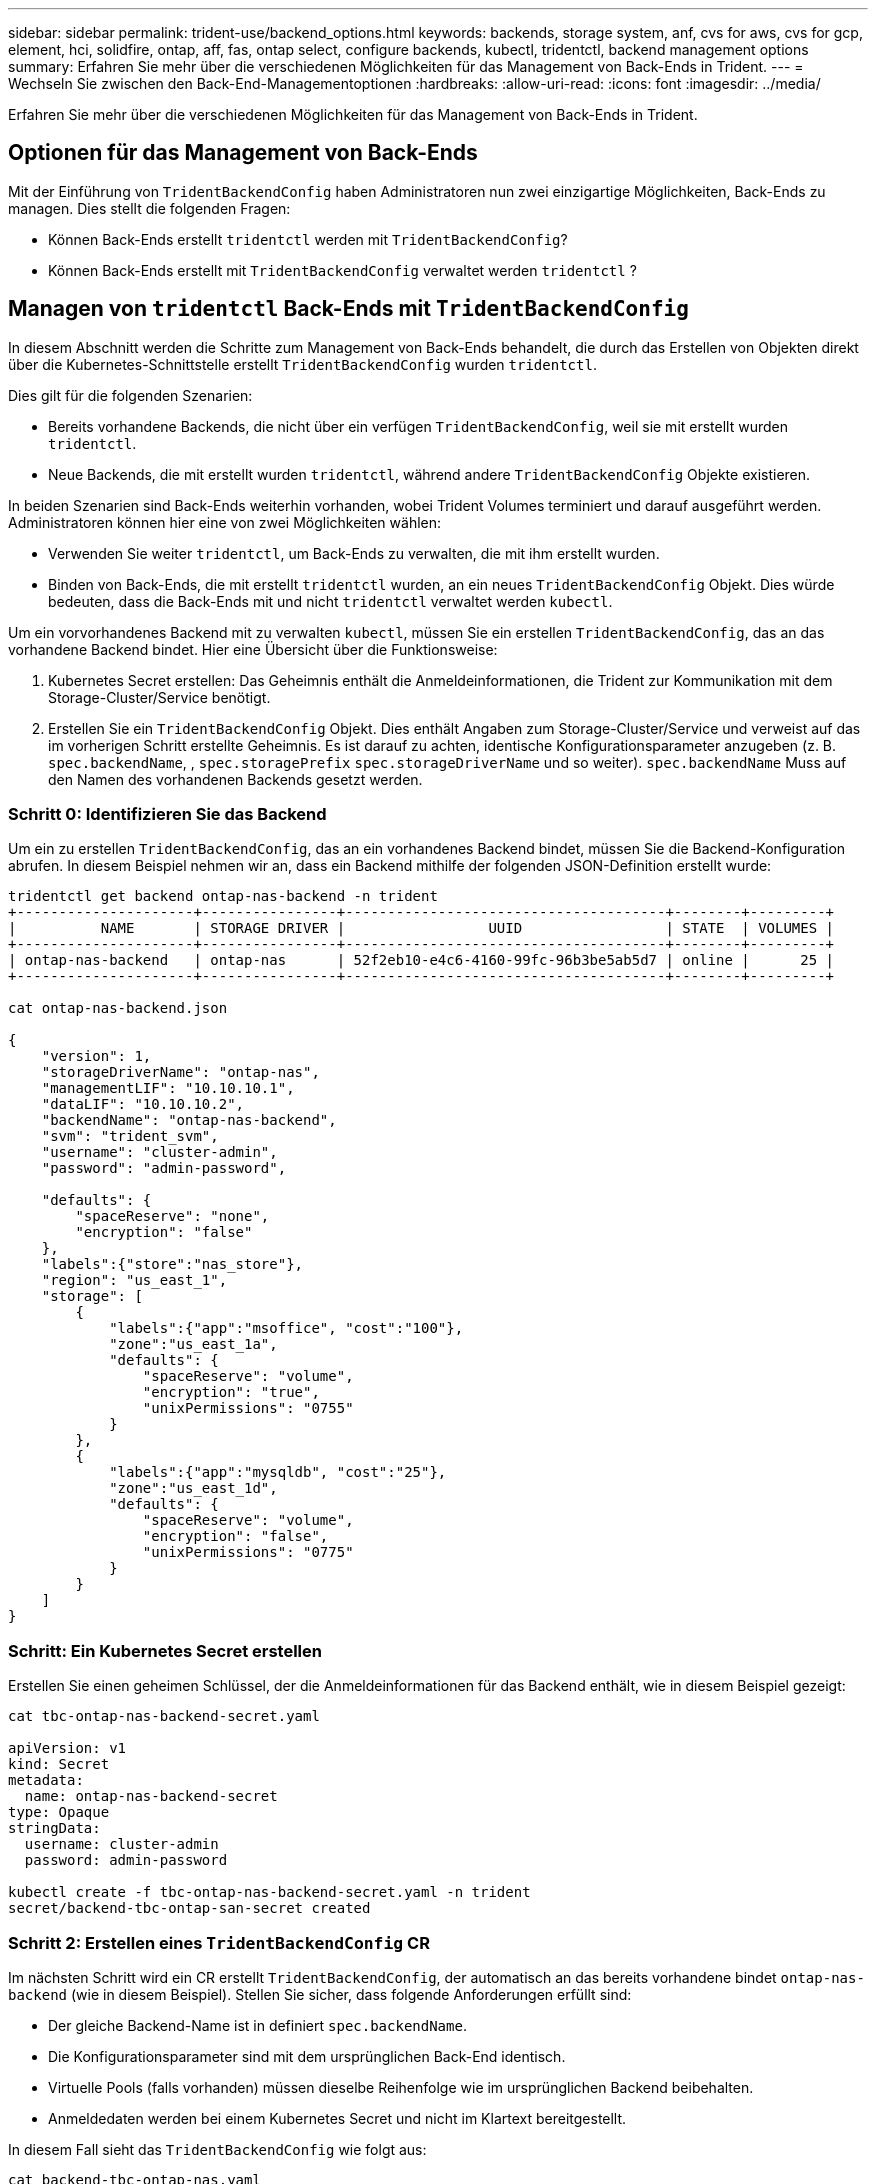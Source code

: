 ---
sidebar: sidebar 
permalink: trident-use/backend_options.html 
keywords: backends, storage system, anf, cvs for aws, cvs for gcp, element, hci, solidfire, ontap, aff, fas, ontap select, configure backends, kubectl, tridentctl, backend management options 
summary: Erfahren Sie mehr über die verschiedenen Möglichkeiten für das Management von Back-Ends in Trident. 
---
= Wechseln Sie zwischen den Back-End-Managementoptionen
:hardbreaks:
:allow-uri-read: 
:icons: font
:imagesdir: ../media/


[role="lead"]
Erfahren Sie mehr über die verschiedenen Möglichkeiten für das Management von Back-Ends in Trident.



== Optionen für das Management von Back-Ends

Mit der Einführung von `TridentBackendConfig` haben Administratoren nun zwei einzigartige Möglichkeiten, Back-Ends zu managen. Dies stellt die folgenden Fragen:

* Können Back-Ends erstellt `tridentctl` werden mit `TridentBackendConfig`?
* Können Back-Ends erstellt mit `TridentBackendConfig` verwaltet werden `tridentctl` ?




== Managen von `tridentctl` Back-Ends mit `TridentBackendConfig`

In diesem Abschnitt werden die Schritte zum Management von Back-Ends behandelt, die durch das Erstellen von Objekten direkt über die Kubernetes-Schnittstelle erstellt `TridentBackendConfig` wurden `tridentctl`.

Dies gilt für die folgenden Szenarien:

* Bereits vorhandene Backends, die nicht über ein verfügen `TridentBackendConfig`, weil sie mit erstellt wurden `tridentctl`.
* Neue Backends, die mit erstellt wurden `tridentctl`, während andere `TridentBackendConfig` Objekte existieren.


In beiden Szenarien sind Back-Ends weiterhin vorhanden, wobei Trident Volumes terminiert und darauf ausgeführt werden. Administratoren können hier eine von zwei Möglichkeiten wählen:

* Verwenden Sie weiter `tridentctl`, um Back-Ends zu verwalten, die mit ihm erstellt wurden.
* Binden von Back-Ends, die mit erstellt `tridentctl` wurden, an ein neues `TridentBackendConfig` Objekt. Dies würde bedeuten, dass die Back-Ends mit und nicht `tridentctl` verwaltet werden `kubectl`.


Um ein vorvorhandenes Backend mit zu verwalten `kubectl`, müssen Sie ein erstellen `TridentBackendConfig`, das an das vorhandene Backend bindet. Hier eine Übersicht über die Funktionsweise:

. Kubernetes Secret erstellen: Das Geheimnis enthält die Anmeldeinformationen, die Trident zur Kommunikation mit dem Storage-Cluster/Service benötigt.
. Erstellen Sie ein `TridentBackendConfig` Objekt. Dies enthält Angaben zum Storage-Cluster/Service und verweist auf das im vorherigen Schritt erstellte Geheimnis. Es ist darauf zu achten, identische Konfigurationsparameter anzugeben (z. B. `spec.backendName`, , `spec.storagePrefix` `spec.storageDriverName` und so weiter). `spec.backendName` Muss auf den Namen des vorhandenen Backends gesetzt werden.




=== Schritt 0: Identifizieren Sie das Backend

Um ein zu erstellen `TridentBackendConfig`, das an ein vorhandenes Backend bindet, müssen Sie die Backend-Konfiguration abrufen. In diesem Beispiel nehmen wir an, dass ein Backend mithilfe der folgenden JSON-Definition erstellt wurde:

[listing]
----
tridentctl get backend ontap-nas-backend -n trident
+---------------------+----------------+--------------------------------------+--------+---------+
|          NAME       | STORAGE DRIVER |                 UUID                 | STATE  | VOLUMES |
+---------------------+----------------+--------------------------------------+--------+---------+
| ontap-nas-backend   | ontap-nas      | 52f2eb10-e4c6-4160-99fc-96b3be5ab5d7 | online |      25 |
+---------------------+----------------+--------------------------------------+--------+---------+

cat ontap-nas-backend.json

{
    "version": 1,
    "storageDriverName": "ontap-nas",
    "managementLIF": "10.10.10.1",
    "dataLIF": "10.10.10.2",
    "backendName": "ontap-nas-backend",
    "svm": "trident_svm",
    "username": "cluster-admin",
    "password": "admin-password",

    "defaults": {
        "spaceReserve": "none",
        "encryption": "false"
    },
    "labels":{"store":"nas_store"},
    "region": "us_east_1",
    "storage": [
        {
            "labels":{"app":"msoffice", "cost":"100"},
            "zone":"us_east_1a",
            "defaults": {
                "spaceReserve": "volume",
                "encryption": "true",
                "unixPermissions": "0755"
            }
        },
        {
            "labels":{"app":"mysqldb", "cost":"25"},
            "zone":"us_east_1d",
            "defaults": {
                "spaceReserve": "volume",
                "encryption": "false",
                "unixPermissions": "0775"
            }
        }
    ]
}
----


=== Schritt: Ein Kubernetes Secret erstellen

Erstellen Sie einen geheimen Schlüssel, der die Anmeldeinformationen für das Backend enthält, wie in diesem Beispiel gezeigt:

[listing]
----
cat tbc-ontap-nas-backend-secret.yaml

apiVersion: v1
kind: Secret
metadata:
  name: ontap-nas-backend-secret
type: Opaque
stringData:
  username: cluster-admin
  password: admin-password

kubectl create -f tbc-ontap-nas-backend-secret.yaml -n trident
secret/backend-tbc-ontap-san-secret created
----


=== Schritt 2: Erstellen eines `TridentBackendConfig` CR

Im nächsten Schritt wird ein CR erstellt `TridentBackendConfig`, der automatisch an das bereits vorhandene bindet `ontap-nas-backend` (wie in diesem Beispiel). Stellen Sie sicher, dass folgende Anforderungen erfüllt sind:

* Der gleiche Backend-Name ist in definiert `spec.backendName`.
* Die Konfigurationsparameter sind mit dem ursprünglichen Back-End identisch.
* Virtuelle Pools (falls vorhanden) müssen dieselbe Reihenfolge wie im ursprünglichen Backend beibehalten.
* Anmeldedaten werden bei einem Kubernetes Secret und nicht im Klartext bereitgestellt.


In diesem Fall sieht das `TridentBackendConfig` wie folgt aus:

[listing]
----
cat backend-tbc-ontap-nas.yaml
apiVersion: trident.netapp.io/v1
kind: TridentBackendConfig
metadata:
  name: tbc-ontap-nas-backend
spec:
  version: 1
  storageDriverName: ontap-nas
  managementLIF: 10.10.10.1
  dataLIF: 10.10.10.2
  backendName: ontap-nas-backend
  svm: trident_svm
  credentials:
    name: mysecret
  defaults:
    spaceReserve: none
    encryption: 'false'
  labels:
    store: nas_store
  region: us_east_1
  storage:
  - labels:
      app: msoffice
      cost: '100'
    zone: us_east_1a
    defaults:
      spaceReserve: volume
      encryption: 'true'
      unixPermissions: '0755'
  - labels:
      app: mysqldb
      cost: '25'
    zone: us_east_1d
    defaults:
      spaceReserve: volume
      encryption: 'false'
      unixPermissions: '0775'

kubectl create -f backend-tbc-ontap-nas.yaml -n trident
tridentbackendconfig.trident.netapp.io/tbc-ontap-nas-backend created
----


=== Schritt 3: Überprüfen Sie den Status des `TridentBackendConfig` CR

Nachdem der `TridentBackendConfig` erstellt wurde, muss seine Phase sein `Bound`. Sie sollte außerdem den gleichen Backend-Namen und die gleiche UUID wie das vorhandene Backend widerspiegeln.

[listing]
----
kubectl get tbc tbc-ontap-nas-backend -n trident
NAME                   BACKEND NAME          BACKEND UUID                           PHASE   STATUS
tbc-ontap-nas-backend  ontap-nas-backend     52f2eb10-e4c6-4160-99fc-96b3be5ab5d7   Bound   Success

#confirm that no new backends were created (i.e., TridentBackendConfig did not end up creating a new backend)
tridentctl get backend -n trident
+---------------------+----------------+--------------------------------------+--------+---------+
|          NAME       | STORAGE DRIVER |                 UUID                 | STATE  | VOLUMES |
+---------------------+----------------+--------------------------------------+--------+---------+
| ontap-nas-backend   | ontap-nas      | 52f2eb10-e4c6-4160-99fc-96b3be5ab5d7 | online |      25 |
+---------------------+----------------+--------------------------------------+--------+---------+
----
Das Backend wird nun vollständig über das Objekt verwaltet `tbc-ontap-nas-backend` `TridentBackendConfig`.



== Managen von `TridentBackendConfig` Back-Ends mit `tridentctl`

 `tridentctl` Kann verwendet werden, um Back-Ends aufzulisten, die mit erstellt wurden `TridentBackendConfig`. Darüber hinaus können Administratoren auch wählen, um vollständig verwalten solche Back-Ends durch durch `tridentctl` Löschen `TridentBackendConfig` und sicherstellen, `spec.deletionPolicy` ist auf gesetzt `retain`.



=== Schritt 0: Identifizieren Sie das Backend

Nehmen wir zum Beispiel an, dass das folgende Backend mit erzeugt wurde `TridentBackendConfig`:

[listing]
----
kubectl get tbc backend-tbc-ontap-san -n trident -o wide
NAME                    BACKEND NAME        BACKEND UUID                           PHASE   STATUS    STORAGE DRIVER   DELETION POLICY
backend-tbc-ontap-san   ontap-san-backend   81abcb27-ea63-49bb-b606-0a5315ac5f82   Bound   Success   ontap-san        delete

tridentctl get backend ontap-san-backend -n trident
+-------------------+----------------+--------------------------------------+--------+---------+
|       NAME        | STORAGE DRIVER |                 UUID                 | STATE  | VOLUMES |
+-------------------+----------------+--------------------------------------+--------+---------+
| ontap-san-backend | ontap-san      | 81abcb27-ea63-49bb-b606-0a5315ac5f82 | online |      33 |
+-------------------+----------------+--------------------------------------+--------+---------+
----
Aus der Ausgabe wird ersichtlich, dass sie `TridentBackendConfig` erfolgreich erstellt wurde und an ein Backend gebunden ist [Observe the Backend's UUID].



=== Schritt 1: Bestätigen `deletionPolicy` ist auf eingestellt `retain`

Lassen Sie uns einen Blick auf den Wert von `deletionPolicy`. Dies muss auf eingestellt werden `retain`. Dadurch wird sichergestellt, dass beim Löschen eines `TridentBackendConfig` CR die Backend-Definition weiterhin vorhanden ist und mit verwaltet werden kann `tridentctl`.

[listing]
----
kubectl get tbc backend-tbc-ontap-san -n trident -o wide
NAME                    BACKEND NAME        BACKEND UUID                           PHASE   STATUS    STORAGE DRIVER   DELETION POLICY
backend-tbc-ontap-san   ontap-san-backend   81abcb27-ea63-49bb-b606-0a5315ac5f82   Bound   Success   ontap-san        delete

# Patch value of deletionPolicy to retain
kubectl patch tbc backend-tbc-ontap-san --type=merge -p '{"spec":{"deletionPolicy":"retain"}}' -n trident
tridentbackendconfig.trident.netapp.io/backend-tbc-ontap-san patched

#Confirm the value of deletionPolicy
kubectl get tbc backend-tbc-ontap-san -n trident -o wide
NAME                    BACKEND NAME        BACKEND UUID                           PHASE   STATUS    STORAGE DRIVER   DELETION POLICY
backend-tbc-ontap-san   ontap-san-backend   81abcb27-ea63-49bb-b606-0a5315ac5f82   Bound   Success   ontap-san        retain
----

NOTE: Fahren Sie nicht mit dem nächsten Schritt fort, es sei denn, es `deletionPolicy` ist auf eingestellt `retain`.



=== Schritt 2: Löschen Sie den `TridentBackendConfig` CR

Der letzte Schritt besteht darin, den CR zu löschen `TridentBackendConfig`. Nach der Bestätigung, dass der `deletionPolicy` auf gesetzt ist `retain`, können Sie mit dem Löschen fortfahren:

[listing]
----
kubectl delete tbc backend-tbc-ontap-san -n trident
tridentbackendconfig.trident.netapp.io "backend-tbc-ontap-san" deleted

tridentctl get backend ontap-san-backend -n trident
+-------------------+----------------+--------------------------------------+--------+---------+
|       NAME        | STORAGE DRIVER |                 UUID                 | STATE  | VOLUMES |
+-------------------+----------------+--------------------------------------+--------+---------+
| ontap-san-backend | ontap-san      | 81abcb27-ea63-49bb-b606-0a5315ac5f82 | online |      33 |
+-------------------+----------------+--------------------------------------+--------+---------+
----
Beim Löschen des `TridentBackendConfig` Objekts entfernt Trident es einfach, ohne das Backend selbst zu löschen.

